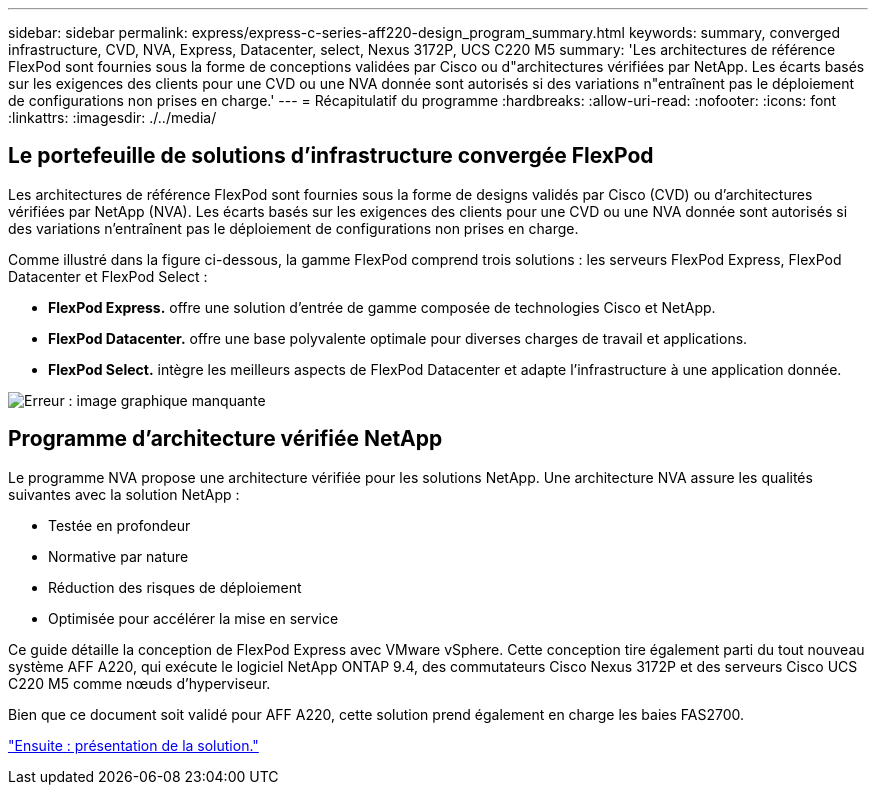 ---
sidebar: sidebar 
permalink: express/express-c-series-aff220-design_program_summary.html 
keywords: summary, converged infrastructure, CVD, NVA, Express, Datacenter, select, Nexus 3172P, UCS C220 M5 
summary: 'Les architectures de référence FlexPod sont fournies sous la forme de conceptions validées par Cisco ou d"architectures vérifiées par NetApp. Les écarts basés sur les exigences des clients pour une CVD ou une NVA donnée sont autorisés si des variations n"entraînent pas le déploiement de configurations non prises en charge.' 
---
= Récapitulatif du programme
:hardbreaks:
:allow-uri-read: 
:nofooter: 
:icons: font
:linkattrs: 
:imagesdir: ./../media/




== Le portefeuille de solutions d'infrastructure convergée FlexPod

Les architectures de référence FlexPod sont fournies sous la forme de designs validés par Cisco (CVD) ou d'architectures vérifiées par NetApp (NVA). Les écarts basés sur les exigences des clients pour une CVD ou une NVA donnée sont autorisés si des variations n'entraînent pas le déploiement de configurations non prises en charge.

Comme illustré dans la figure ci-dessous, la gamme FlexPod comprend trois solutions : les serveurs FlexPod Express, FlexPod Datacenter et FlexPod Select :

* *FlexPod Express.* offre une solution d'entrée de gamme composée de technologies Cisco et NetApp.
* *FlexPod Datacenter.* offre une base polyvalente optimale pour diverses charges de travail et applications.
* *FlexPod Select.* intègre les meilleurs aspects de FlexPod Datacenter et adapte l'infrastructure à une application donnée.


image:express-c-series-aff220-design_image2.png["Erreur : image graphique manquante"]



== Programme d'architecture vérifiée NetApp

Le programme NVA propose une architecture vérifiée pour les solutions NetApp. Une architecture NVA assure les qualités suivantes avec la solution NetApp :

* Testée en profondeur
* Normative par nature
* Réduction des risques de déploiement
* Optimisée pour accélérer la mise en service


Ce guide détaille la conception de FlexPod Express avec VMware vSphere. Cette conception tire également parti du tout nouveau système AFF A220, qui exécute le logiciel NetApp ONTAP 9.4, des commutateurs Cisco Nexus 3172P et des serveurs Cisco UCS C220 M5 comme nœuds d'hyperviseur.

Bien que ce document soit validé pour AFF A220, cette solution prend également en charge les baies FAS2700.

link:express-c-series-aff220-design_solution_overview.html["Ensuite : présentation de la solution."]
